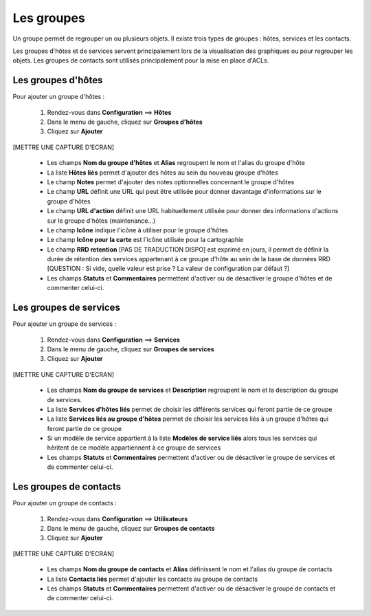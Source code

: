 ===========
Les groupes
===========

Un groupe permet de regrouper un ou plusieurs objets. Il existe trois types de groupes : hôtes, services et les contacts.

Les groupes d'hôtes et de services servent principalement lors de la visualisation des graphiques ou pour regrouper les objets.
Les groupes de contacts sont utilisés principalement pour la mise en place d'ACLs.

*******************
Les groupes d'hôtes
*******************

Pour ajouter un groupe d'hôtes :

 #.	Rendez-vous dans **Configuration** ==> **Hôtes**
 #. Dans le menu de gauche, cliquez sur **Groupes d'hôtes**
 #. Cliquez sur **Ajouter**
 
[METTRE UNE CAPTURE D'ECRAN]

 *	Les champs **Nom du groupe d'hôtes** et **Alias** regroupent le nom et l'alias du groupe d'hôte
 *	La liste **Hôtes liés** permet d'ajouter des hôtes au sein du nouveau groupe d'hôtes
 *	Le champ **Notes** permet d'ajouter des notes optionnelles concernant le groupe d'hôtes
 *	Le champ **URL** définit une URL qui peut être utilisée pour donner davantage d'informations sur le groupe d'hôtes
 *	Le champ **URL d'action** définit une URL habituellement utilisée pour donner des informations d'actions sur le groupe d'hôtes (maintenance...)
 *	Le champ **Icône** indique l'icône à utiliser pour le groupe d'hôtes
 *	Le champ **Icône pour la carte** est l'icône utilisée pour la cartographie
 *	Le champ **RRD retention** [PAS DE TRADUCTION DISPO] est exprimé en jours, il permet de définir la durée de rétention des services appartenant à ce groupe d'hôte au sein de la base de données RRD [QUESTION : Si vide, quelle valeur est prise ? La valeur de configuration par défaut ?]
 *	Les champs **Statuts** et **Commentaires** permettent d'activer ou de désactiver le groupe d'hôtes et de commenter celui-ci.

***********************
Les groupes de services
***********************

Pour ajouter un groupe de services :

 #.	Rendez-vous dans **Configuration** ==> **Services**
 #. Dans le menu de gauche, cliquez sur **Groupes de services**
 #. Cliquez sur **Ajouter**
 
[METTRE UNE CAPTURE D'ECRAN]

 *	Les champs **Nom du groupe de services** et **Description** regroupent le nom et la description du groupe de services.
 *	La liste **Services d'hôtes liés** permet de choisir les différents services qui feront partie de ce groupe
 *	La liste **Services liés au groupe d'hôtes** permet de choisir les services liés à un groupe d'hôtes qui feront partie de ce groupe
 *	Si un modèle de service appartient à la liste **Modèles de service liés** alors tous les services qui héritent de ce modèle appartiennent à ce groupe de services
 *	Les champs **Statuts** et **Commentaires** permettent d'activer ou de désactiver le groupe de services et de commenter celui-ci.

***********************
Les groupes de contacts
***********************

Pour ajouter un groupe de contacts :

 #.	Rendez-vous dans **Configuration** ==> **Utilisateurs**
 #. Dans le menu de gauche, cliquez sur **Groupes de contacts**
 #. Cliquez sur **Ajouter**
 
[METTRE UNE CAPTURE D'ECRAN]

 *	Les champs **Nom du groupe de contacts** et **Alias** définissent le nom et l'alias du groupe de contacts
 *	La liste **Contacts liés** permet d'ajouter les contacts au groupe de contacts
 *	Les champs **Statuts** et **Commentaires** permettent d'activer ou de désactiver le groupe de contacts et de commenter celui-ci.
